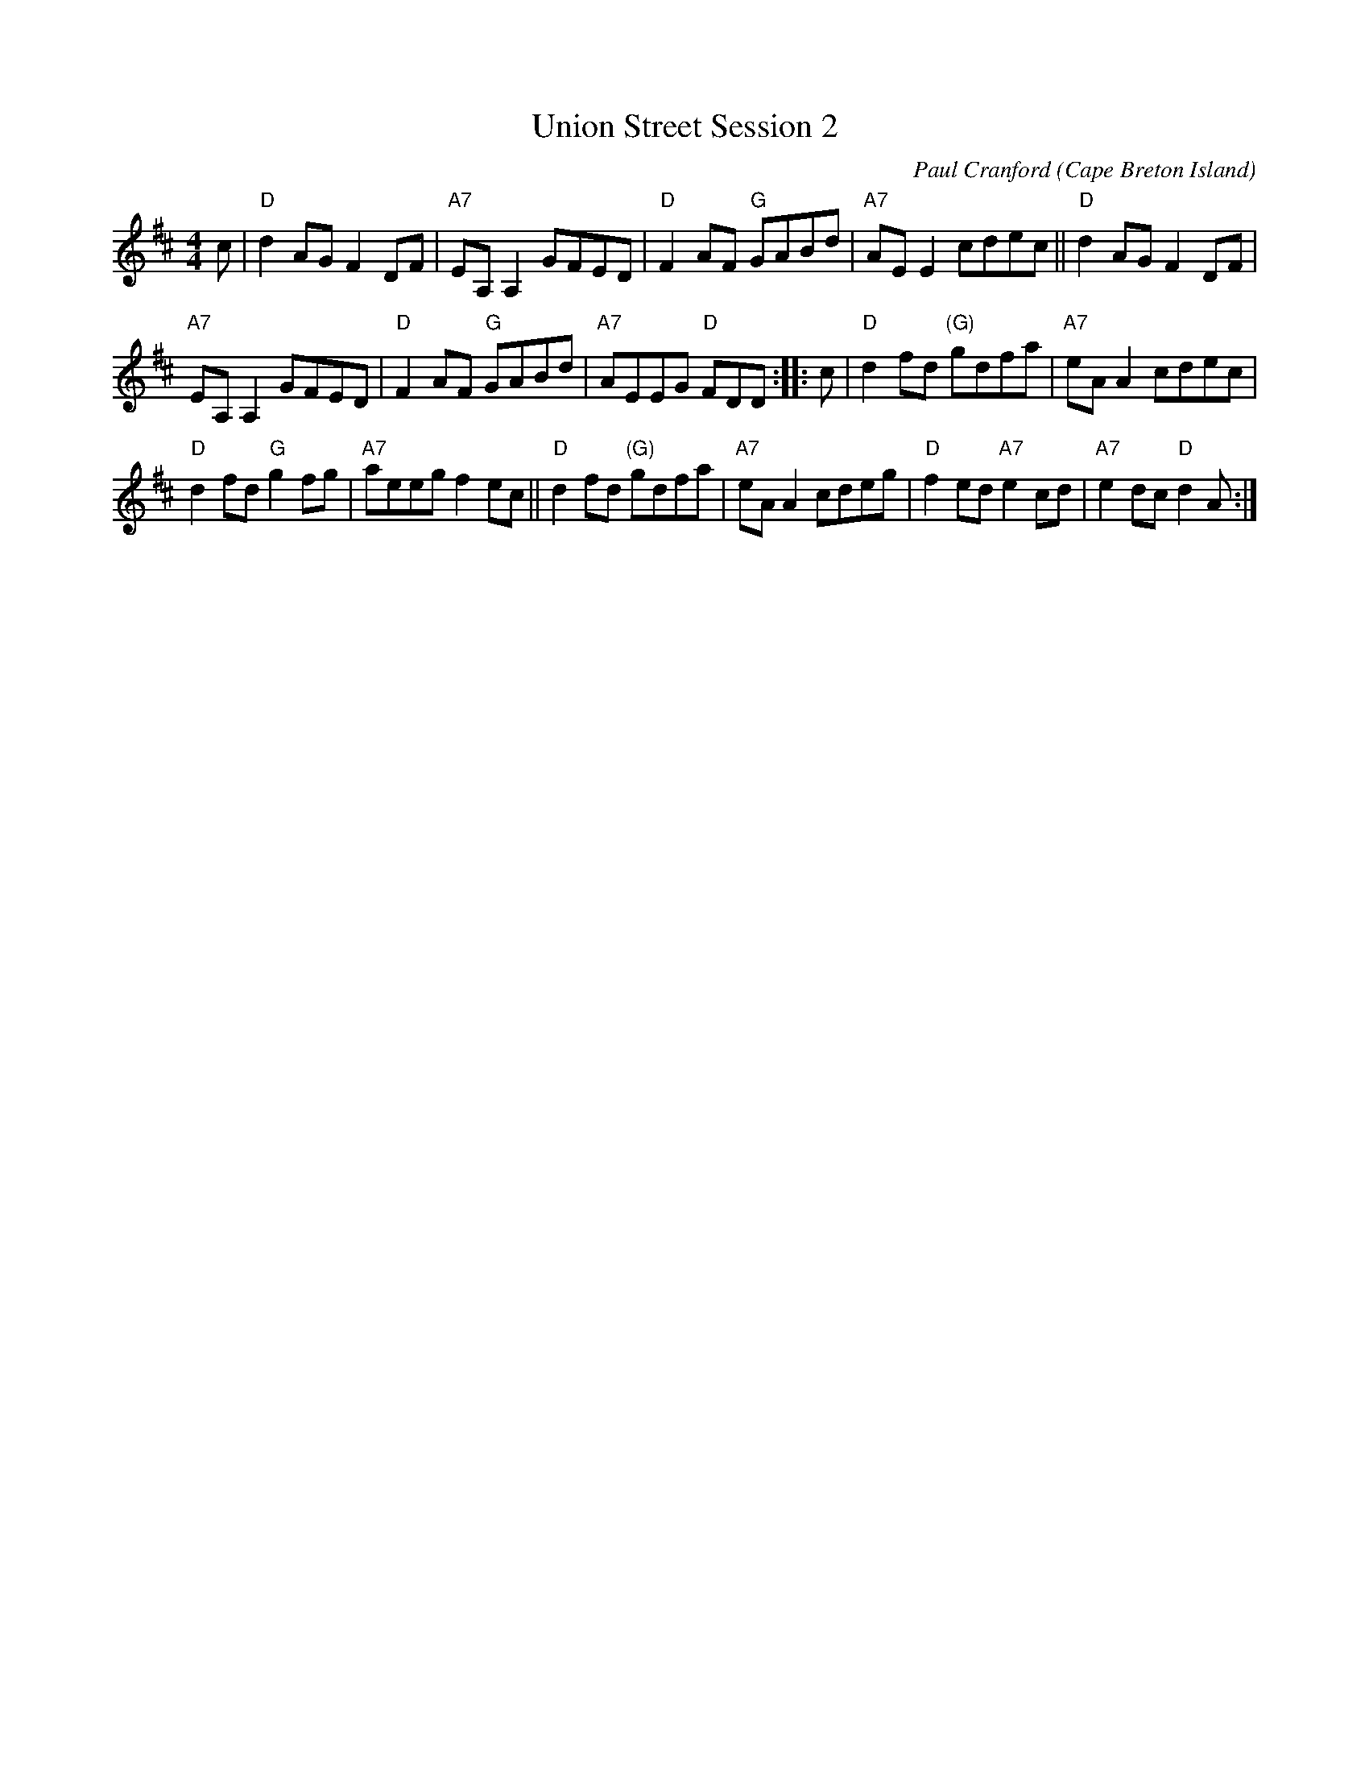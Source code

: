 X: 1
T: Union Street Session 2
C: Paul Cranford
O: Cape Breton Island
Z: 2017 John Chambers <jc:trillian.mit.edu>
S: printed copy from Debby Knight at RJ session
D: The Lighthouse,1996; Fiddler's Choice, Jerry Holland, The Bumblebees
B: ?
N:Composed for Kyle MacNeil (Barra MacNeils) after a session at his house.
M: 4/4
L: 1/8
R: reel
K: D
c |\
"D"d2AG F2DF | "A7"EA,A,2 GFED | "D"F2AF "G"GABd | "A7"AEE2 cdec || "D"d2AG F2DF |
"A7"EA,A,2 GFED | "D"F2AF "G"GABd | "A7"AEEG "D"FDD :: c | "D"d2fd "(G)"gdfa | "A7"eAA2 cdec |
"D"d2fd "G"g2fg | "A7"aeeg f2ec || "D"d2fd "(G)"gdfa | "A7"eAA2 cdeg | "D"f2ed "A7"e2cd | "A7"e2dc "D"d2A :|
